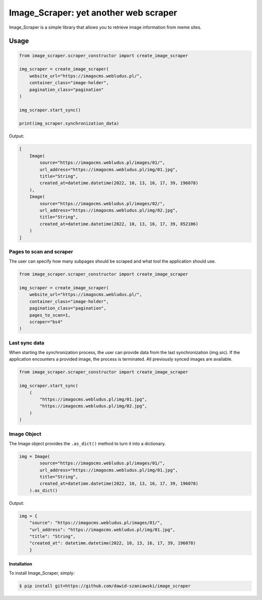 Image_Scraper: yet another web scraper
====================================================
.. image:: https://github.com/dawid-szaniawski/image_scraper/actions/workflows/tox_tests.yml/badge.svg
   :target: https://github.com/dawid-szaniawski/image_scraper/actions
.. image:: https://codecov.io/gh/dawid-szaniawski/image_scraper/branch/master/graph/badge.svg?token=ILZBZ7HW6G
 :target: https://codecov.io/gh/dawid-szaniawski/image_scraper
.. image:: https://www.codefactor.io/repository/github/dawid-szaniawski/image_scraper/badge
   :target: https://www.codefactor.io/repository/github/dawid-szaniawski/image_scraper
   :alt: CodeFactor
.. image:: https://img.shields.io/badge/code%20style-black-000000.svg
   :target: https://github.com/psf/black
   :alt: black

Image_Scraper is a simple library that allows you to retrieve image information from meme sites.

Usage
____

.. code-block:: python

    from image_scraper.scraper_constructor import create_image_scraper

    img_scraper = create_image_scraper(
        website_url="https://imagocms.webludus.pl/",
        container_class="image-holder",
        pagination_class="pagination"
    )

    img_scraper.start_sync()

    print(img_scraper.synchronization_data)

Output:

.. code-block:: python

    [
        Image(
            source="https://imagocms.webludus.pl/images/01/",
            url_address="https://imagocms.webludus.pl/img/01.jpg",
            title="String",
            created_at=datetime.datetime(2022, 10, 13, 16, 17, 39, 196078)
        ),
        Image(
            source="https://imagocms.webludus.pl/images/02/",
            url_address="https://imagocms.webludus.pl/img/02.jpg",
            title="String",
            created_at=datetime.datetime(2022, 10, 13, 16, 17, 39, 852106)
        )
    ]

Pages to scan and scraper
~~~~~~~~~
The user can specify how many subpages should be scraped and what tool the application should use.

.. code-block:: python

    from image_scraper.scraper_constructor import create_image_scraper

    img_scraper = create_image_scraper(
        website_url="https://imagocms.webludus.pl/",
        container_class="image-holder",
        pagination_class="pagination",
        pages_to_scan=1,
        scraper="bs4"
    )

Last sync data
~~~~~~~~~
When starting the synchronization process, the user can provide data from the last synchronization (img.src).
If the application encounters a provided image, the process is terminated. All previously synced images are available.

.. code-block:: python

    from image_scraper.scraper_constructor import create_image_scraper

    img_scraper.start_sync(
        (
            "https://imagocms.webludus.pl/img/01.jpg",
            "https://imagocms.webludus.pl/img/02.jpg",
        )
    )


Image Object
~~~~~~~~~
The Image object provides the ``.as_dict()`` method to turn it into a dictionary.

.. code-block:: python

    img = Image(
            source="https://imagocms.webludus.pl/images/01/",
            url_address="https://imagocms.webludus.pl/img/01.jpg",
            title="String",
            created_at=datetime.datetime(2022, 10, 13, 16, 17, 39, 196078)
        ).as_dict()

Output:

.. code-block:: python

    img = {
        "source": "https://imagocms.webludus.pl/images/01/",
        "url_address": "https://imagocms.webludus.pl/img/01.jpg",
        "title": "String",
        "created_at": datetime.datetime(2022, 10, 13, 16, 17, 39, 196078)
        }

Installation
------------

To install Image_Scraper, simply:

.. code-block:: bash

    $ pip install git+https://github.com/dawid-szaniawski/image_scraper
